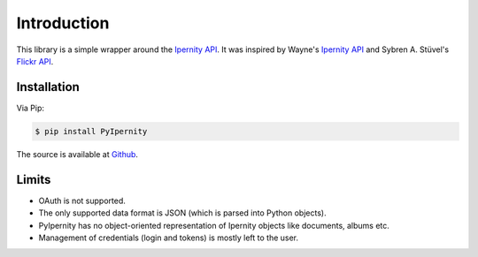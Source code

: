 Introduction
==============

This library is a simple wrapper around the
`Ipernity API <http://www.ipernity.com/help/api/about.html>`_.
It was inspired by Wayne's
`Ipernity API <https://github.com/oneyoung/python-ipernity-api>`_ and
Sybren A. Stüvel's `Flickr API <https://stuvel.eu/software/flickrapi/>`_.


Installation
-------------

Via Pip:

.. code-block:: shell-session

    $ pip install PyIpernity

The source is available at `Github <https://github.com/rcw-2/python-ipernity>`_.


Limits
-------

* OAuth is not supported.
* The only supported data format is JSON (which is parsed into Python objects).
* PyIpernity has no object-oriented representation of Ipernity objects like
  documents, albums etc.
* Management of credentials (login and tokens) is mostly left to the user.


